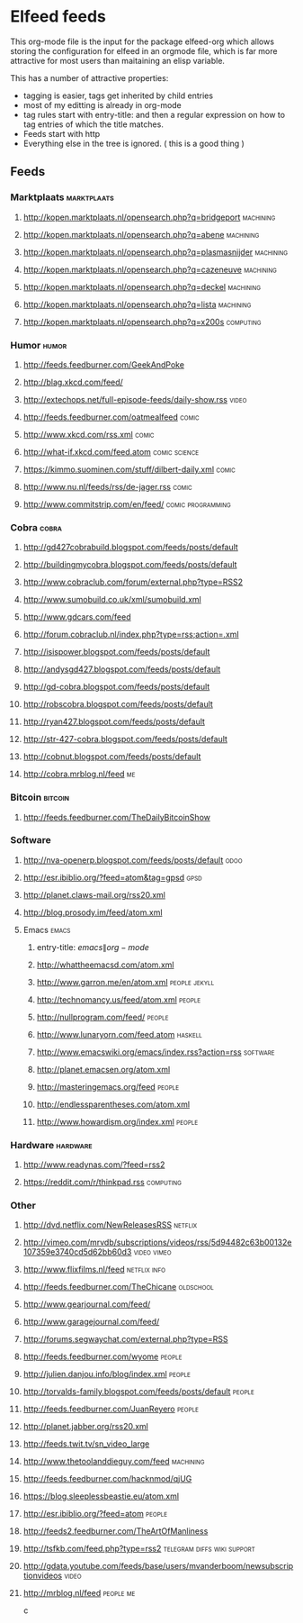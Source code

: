* Elfeed feeds
This org-mode file is the input for the package elfeed-org which
allows storing the configuration for elfeed in an orgmode file, which
is far more attractive for most users than maitaining an elisp
variable.

This has a number of attractive properties:
- tagging is easier, tags get inherited by child entries
- most of my editting is already in org-mode
- tag rules start with entry-title: and then a regular expression on
  how to tag entries of which the title matches.
- Feeds start with http
- Everything else in the tree is ignored. ( this is a good thing )

** Feeds
  :PROPERTIES:
:ID:       elfeed
:END:
*** Marktplaats                                                                                :marktplaats:
**** http://kopen.marktplaats.nl/opensearch.php?q=bridgeport                                    :machining:
**** http://kopen.marktplaats.nl/opensearch.php?q=abene                                         :machining:
**** http://kopen.marktplaats.nl/opensearch.php?q=plasmasnijder                                 :machining:
**** http://kopen.marktplaats.nl/opensearch.php?q=cazeneuve                                     :machining:
**** http://kopen.marktplaats.nl/opensearch.php?q=deckel                                        :machining:
**** http://kopen.marktplaats.nl/opensearch.php?q=lista                                         :machining:
**** http://kopen.marktplaats.nl/opensearch.php?q=x200s                                         :computing:
*** Humor                                                                                            :humor:
**** http://feeds.feedburner.com/GeekAndPoke
**** http://blag.xkcd.com/feed/ 
**** http://extechops.net/full-episode-feeds/daily-show.rss                                         :video:
**** http://feeds.feedburner.com/oatmealfeed                                                        :comic:
**** http://www.xkcd.com/rss.xml                                                                    :comic:
**** http://what-if.xkcd.com/feed.atom                                                      :comic:science:
**** https://kimmo.suominen.com/stuff/dilbert-daily.xml                                             :comic:
**** http://www.nu.nl/feeds/rss/de-jager.rss                                                        :comic:
**** http://www.commitstrip.com/en/feed/                                                :comic:programming:
*** Cobra                                                                                            :cobra:
**** http://gd427cobrabuild.blogspot.com/feeds/posts/default
**** http://buildingmycobra.blogspot.com/feeds/posts/default
**** http://www.cobraclub.com/forum/external.php?type=RSS2
**** http://www.sumobuild.co.uk/xml/sumobuild.xml
**** http://www.gdcars.com/feed
**** http://forum.cobraclub.nl/index.php?type=rss;action=.xml
**** http://isispower.blogspot.com/feeds/posts/default
**** http://andysgd427.blogspot.com/feeds/posts/default
**** http://gd-cobra.blogspot.com/feeds/posts/default
**** http://robscobra.blogspot.com/feeds/posts/default
**** http://ryan427.blogspot.com/feeds/posts/default
**** http://str-427-cobra.blogspot.com/feeds/posts/default
**** http://cobnut.blogspot.com/feeds/posts/default
**** http://cobra.mrblog.nl/feed                                                                       :me:
*** Bitcoin                                                                                        :bitcoin:
**** http://feeds.feedburner.com/TheDailyBitcoinShow
*** Software
**** http://nva-openerp.blogspot.com/feeds/posts/default                                             :odoo:
**** http://esr.ibiblio.org/?feed=atom&tag=gpsd                                                      :gpsd:
**** http://planet.claws-mail.org/rss20.xml
**** http://blog.prosody.im/feed/atom.xml
**** Emacs											       :emacs:
***** entry-title: \(emacs\|org-mode\)
***** http://whattheemacsd.com/atom.xml
***** http://www.garron.me/en/atom.xml							       :people:jekyll:
***** http://technomancy.us/feed/atom.xml							      :people:
***** http://nullprogram.com/feed/								      :people:
***** http://www.lunaryorn.com/feed.atom							     :haskell:
***** http://www.emacswiki.org/emacs/index.rss?action=rss					    :software:
***** http://planet.emacsen.org/atom.xml
***** http://masteringemacs.org/feed								      :people:
***** http://endlessparentheses.com/atom.xml
***** http://www.howardism.org/index.xml							      :people:
*** Hardware                                                                                      :hardware:
**** http://www.readynas.com/?feed=rss2
**** https://reddit.com/r/thinkpad.rss                                                          :computing:
*** Other
**** http://dvd.netflix.com/NewReleasesRSS                                                        :netflix:
**** http://vimeo.com/mrvdb/subscriptions/videos/rss/5d94482c63b00132e107359e3740cd5d62bb60d3	 :video:vimeo:
**** http://www.flixfilms.nl/feed                                                            :netflix:info:
**** http://feeds.feedburner.com/TheChicane                                                     :oldschool:
**** http://www.gearjournal.com/feed/
**** http://www.garagejournal.com/feed/
**** http://forums.segwaychat.com/external.php?type=RSS
**** http://feeds.feedburner.com/wyome                                                             :people:
**** http://julien.danjou.info/blog/index.xml                                                      :people:
**** http://torvalds-family.blogspot.com/feeds/posts/default                                       :people:
**** http://feeds.feedburner.com/JuanReyero                                                        :people:
**** http://planet.jabber.org/rss20.xml
**** http://feeds.twit.tv/sn_video_large
**** http://www.thetoolanddieguy.com/feed                                                       :machining:
**** http://feeds.feedburner.com/hacknmod/qjUG
**** https://blog.sleeplessbeastie.eu/atom.xml
**** http://esr.ibiblio.org/?feed=atom                                                             :people:
**** http://feeds2.feedburner.com/TheArtOfManliness
**** http://tsfkb.com/feed.php?type=rss2                                      :telegram:diffs:wiki:support:
**** http://gdata.youtube.com/feeds/base/users/mvanderboom/newsubscriptionvideos                    :video:
**** http://mrblog.nl/feed                                                                      :people:me:
c
